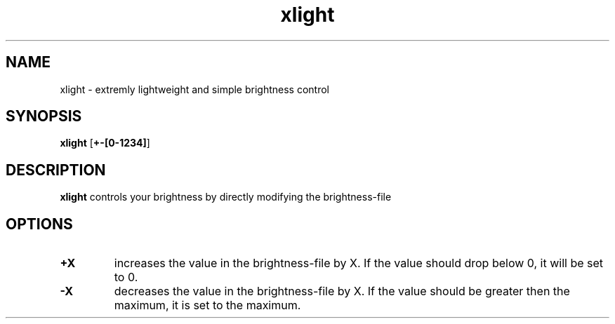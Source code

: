 .TH xlight 1
.SH NAME
xlight \- extremly lightweight and simple brightness control
.SH SYNOPSIS
.B xlight
[\fB\+-[0\-1234]\fR]
.SH DESCRIPTION
.B xlight
controls your brightness by directly modifying the brightness-file
.SH OPTIONS
.TP
.BR \+X
increases the value in the brightness-file by X.
If the value should drop below 0, it will be set to 0.
.TP
.BR \-X
decreases the value in the brightness-file by X.
If the value should be greater then the maximum, it is set to the maximum.

